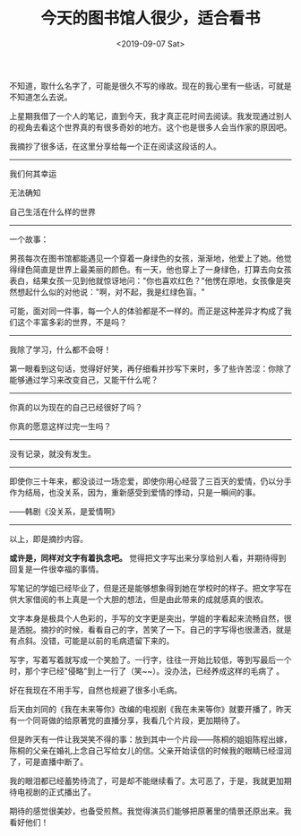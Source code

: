 #+TITLE: 今天的图书馆人很少，适合看书
#+DATE: <2019-09-07 Sat>
#+TAGS[]: 随笔

不知道，取什么名字了，可能是很久不写的缘故。现在的我心里有一些话，可就是不知道怎么去说。

上星期我借了一个人的笔记，直到今天，我才真正花时间去阅读。我发现通过别人的视角去看这个世界真的有很多奇妙的地方。这个也是很多人会当作家的原因吧。

我摘抄了很多话，在这里分享给每一个正在阅读这段话的人。

--------------

我们何其幸运

无法确知

自己生活在什么样的世界

--------------

一个故事：

男孩每次在图书馆都能遇见一个穿着一身绿色的女孩，渐渐地，他爱上了她。他觉得绿色简直是世界上最美丽的颜色。有一天，他也穿上了一身绿色，打算去向女孩表白，结果女孩一见到他就惊讶地问："你也喜欢红色？"他愣在原地，女孩像是突然想起什么似的对他说："啊，对不起，我是红绿色盲。"

可能，面对同一件事，每一个人的体验都是不一样的。而正是这种差异才构成了我们这个丰富多彩的世界，不是吗？

--------------

我除了学习，什么都不会呀！

第一眼看到这句话，觉得好好笑，再仔细看并抄写下来时，多了些许苦涩：你除了能够通过学习来改变自己，又能干什么呢？

--------------

你真的以为现在的自己已经很好了吗？

你真的愿意这样过完一生吗？

--------------

没有记录，就没有发生。

--------------

即使你三十年来，都没谈过一场恋爱，即使你用心经营了三百天的爱情，仍以分手作为结局，也没关系，因为，重新感受到爱情的悸动，只是一瞬间的事。

------韩剧《没关系，是爱情啊》

--------------

以上，即是摘抄内容。

*或许是，同样对文字有着执念吧。*
觉得把文字写出来分享给别人看，并期待得到回复是一件很幸福的事情。

写笔记的学姐已经毕业了，但是还是能够想象得到她在学校时的样子。把文字写在供大家借阅的书上真是一个大胆的想法，但是由此带来的成就感真的很浓。

文字本身是极具个人色彩的，手写的文字更是突出，学姐的字看起来流畅自然，很是洒脱。摘抄的时候，看看自己的字，苦笑了一下。自己的字写得也很潇洒，就是有点斜。没错，可能是以前的毛病遗留下来的。

写字，写着写着就写成一个笑脸了。一行字，往往一开始比较低，等到写最后一个时，那个字已经"侵略"到上一行了（笑~~）。没办法，已经养成这样的毛病了
。

好在我现在不用手写，自然也规避了很多小毛病。

后天由刘同的《我在未来等你》改编的电视剧《我在未来等你》就要开播了，昨天有一个同哥做的给原著党的直播分享，我看几个片段，更加期待了。

但是昨天有一件让我哭笑不得的事：放到其中一个片段------陈桐的姐姐陈程出嫁，陈桐的父亲在婚礼上念自己写给女儿的信。父亲开始读信的时候我的眼睛已经湿润了，可是直播中断了。

我的眼泪都已经蓄势待流了，可是却不能继续看了。太可恶了，于是，我就更加期待电视剧的正式播出了。

期待的感觉很美妙，也备受煎熬。我觉得演员们能够把原著里的情景还原出来。我看好他们！
